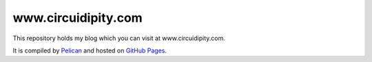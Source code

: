 ====================
www.circuidipity.com
====================

This repository holds my blog which you can visit at www.circuidipity.com.

It is compiled by `Pelican <http://docs.getpelican.com/>`_ and hosted on `GitHub Pages <http://pages.github.com/>`_.
